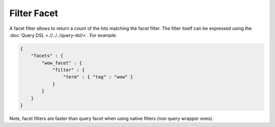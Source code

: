 ============
Filter Facet
============

A facet filter allows to return a count of the hits matching the facet filter. The filter itself can be expressed using the :doc:`Query DSL <.//../../query-dsl/>`.  For example:


.. code-block:: js


    {
        "facets" : {
            "wow_facet" : {
                "filter" : {
                    "term" : { "tag" : "wow" }
                }
            }
        }
    }    


Note, facet filters are faster than query facet when using native filters (non query wrapper ones).

